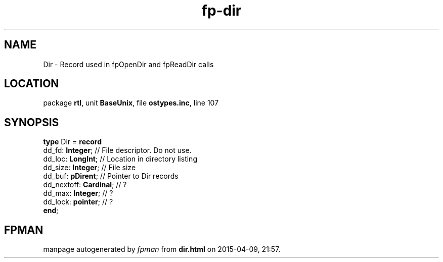 .\" file autogenerated by fpman
.TH "fp-dir" 3 "2014-03-14" "fpman" "Free Pascal Programmer's Manual"
.SH NAME
Dir - Record used in fpOpenDir and fpReadDir calls
.SH LOCATION
package \fBrtl\fR, unit \fBBaseUnix\fR, file \fBostypes.inc\fR, line 107
.SH SYNOPSIS
\fBtype\fR Dir = \fBrecord\fR
  dd_fd: \fBInteger\fR;       // File descriptor. Do not use.
  dd_loc: \fBLongInt\fR;      // Location in directory listing
  dd_size: \fBInteger\fR;     // File size
  dd_buf: \fBpDirent\fR;      // Pointer to Dir records
  dd_nextoff: \fBCardinal\fR; // ?
  dd_max: \fBInteger\fR;      // ?
  dd_lock: \fBpointer\fR;     // ?
.br
\fBend\fR;
.SH FPMAN
manpage autogenerated by \fIfpman\fR from \fBdir.html\fR on 2015-04-09, 21:57.

